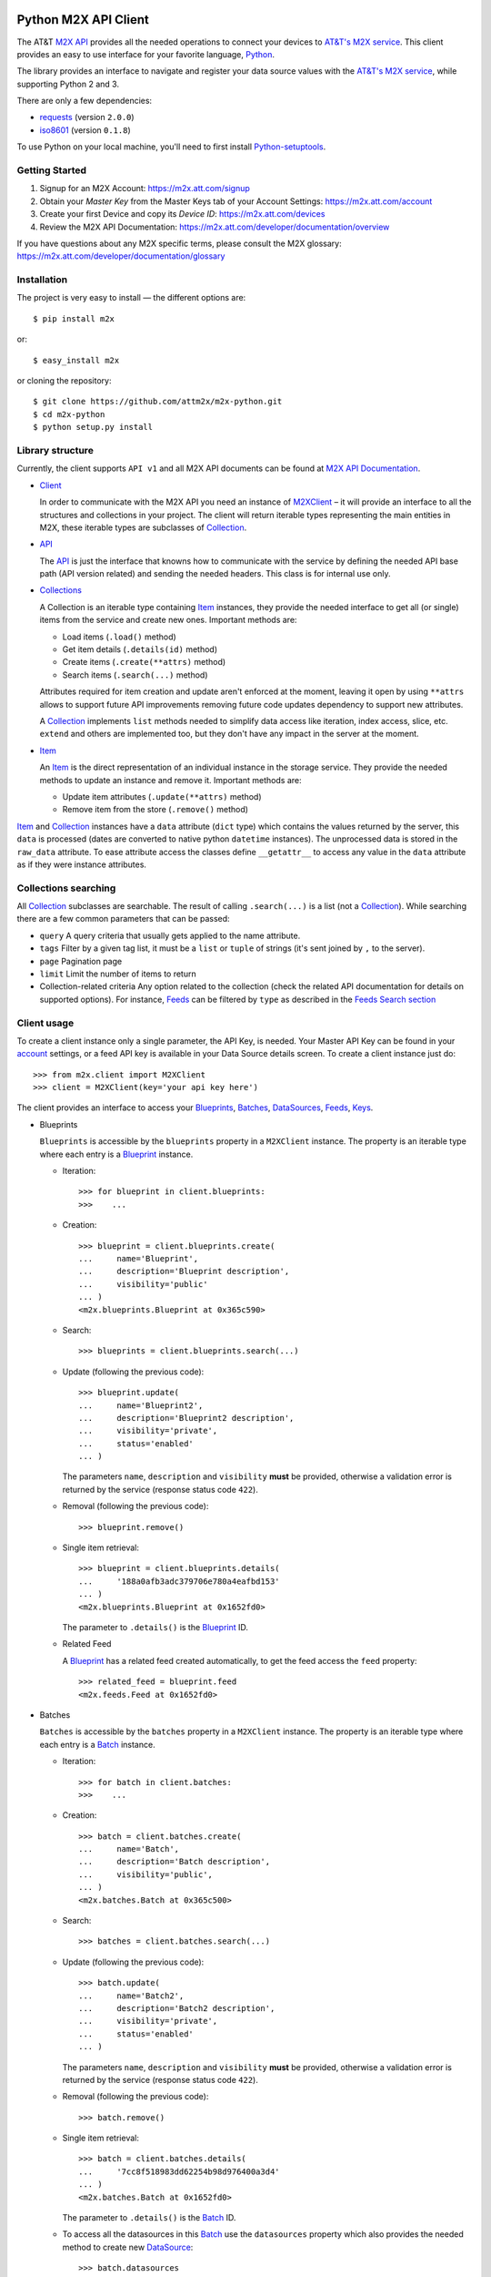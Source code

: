 Python M2X API Client
=====================

The AT&T `M2X API`_ provides all the needed operations to connect your devices to `AT&T's
M2X service`_. This client provides an easy to use interface for
your favorite language, `Python`_.

The library provides an interface to navigate and register your
data source values with the `AT&T's M2X service`_, while supporting Python 2 and
3. 

There are only a few dependencies:

* requests_ (version ``2.0.0``)
* iso8601_ (version ``0.1.8``)

To use Python on your local machine, you'll need to first install Python-setuptools_. 

Getting Started
------------
1. Signup for an M2X Account: https://m2x.att.com/signup
2. Obtain your *Master Key* from the Master Keys tab of your Account Settings: https://m2x.att.com/account
3. Create your first Device and copy its *Device ID*: https://m2x.att.com/devices
4. Review the M2X API Documentation: https://m2x.att.com/developer/documentation/overview

If you have questions about any M2X specific terms, please consult the M2X glossary: https://m2x.att.com/developer/documentation/glossary


Installation
------------

The project is very easy to install — the different options are::

    $ pip install m2x

or::

    $ easy_install m2x

or cloning the repository::

    $ git clone https://github.com/attm2x/m2x-python.git
    $ cd m2x-python
    $ python setup.py install


Library structure
-----------------

Currently, the client supports ``API v1`` and all M2X API documents can be found at
`M2X API Documentation`_.

* Client_

  In order to communicate with the M2X API you need an instance of `M2XClient`_ – it
  will provide an interface to all the structures and collections in your
  project. The client will return iterable types representing the main entities
  in M2X, these iterable types are subclasses of Collection_.

* API_

  The API_ is just the interface that knowns how to communicate with the service
  by defining the needed API base path (API version related) and sending the
  needed headers. This class is for internal use only.

* Collections_

  A Collection is an iterable type containing Item_ instances, they provide
  the needed interface to get all (or single) items from the service and create
  new ones. Important methods are:

  - Load items (``.load()`` method)
  - Get item details (``.details(id)`` method)
  - Create items (``.create(**attrs)`` method)
  - Search items (``.search(...)`` method)

  Attributes required for item creation and update aren't enforced at the
  moment, leaving it open by using ``**attrs`` allows to support future API
  improvements removing future code updates dependency to support new
  attributes.

  A Collection_ implements ``list`` methods needed to simplify data access like
  iteration, index access, slice, etc. ``extend`` and others are implemented
  too, but they don't have any impact in the server at the moment.

* Item_

  An Item_ is the direct representation of an individual instance in the
  storage service. They provide the needed methods to update an instance and
  remove it. Important methods are:

  - Update item attributes (``.update(**attrs)`` method)
  - Remove item from the store (``.remove()`` method)

Item_ and Collection_ instances have a ``data`` attribute (``dict`` type) which
contains the values returned by the server, this ``data`` is processed (dates
are converted to native python ``datetime`` instances). The unprocessed data is
stored in the ``raw_data`` attribute. To ease attribute access the classes
define ``__getattr__`` to access any value in the ``data`` attribute as if they
were instance attributes.


Collections searching
---------------------

All Collection_ subclasses are searchable. The result of calling ``.search(...)``
is a list (not a Collection_). While searching there are a few common
parameters that can be passed:

* ``query``
  A query criteria that usually gets applied to the name attribute.

* ``tags``
  Filter by a given tag list, it must be a ``list`` or ``tuple`` of strings
  (it's sent joined by ``,`` to the server).

* ``page``
  Pagination page

* ``limit``
  Limit the number of items to return

* Collection-related criteria
  Any option related to the collection (check the related API documentation for
  details on supported options). For instance, Feeds_ can be filtered by
  ``type`` as described in the `Feeds Search section`_


Client usage
------------

To create a client instance only a single parameter, the API Key, is needed.
Your Master API Key can be found in your account_ settings, or a feed API key
is available in your Data Source details screen. To create a client instance
just do::

    >>> from m2x.client import M2XClient
    >>> client = M2XClient(key='your api key here')

The client provides an interface to access your Blueprints_, Batches_,
DataSources_, Feeds_, Keys_.

* Blueprints

  ``Blueprints`` is accessible by the ``blueprints`` property in a ``M2XClient``
  instance. The property is an iterable type where each entry is a Blueprint_
  instance.

  - Iteration::

        >>> for blueprint in client.blueprints:
        >>>    ...

  - Creation::

        >>> blueprint = client.blueprints.create(
        ...     name='Blueprint',
        ...     description='Blueprint description',
        ...     visibility='public'
        ... )
        <m2x.blueprints.Blueprint at 0x365c590>

  - Search::

        >>> blueprints = client.blueprints.search(...)

  - Update (following the previous code)::

        >>> blueprint.update(
        ...     name='Blueprint2',
        ...     description='Blueprint2 description',
        ...     visibility='private',
        ...     status='enabled'
        ... )

    The parameters ``name``, ``description`` and ``visibility`` **must** be
    provided, otherwise a validation error is returned by the service (response
    status code ``422``).

  - Removal (following the previous code)::

        >>> blueprint.remove()

  - Single item retrieval::

        >>> blueprint = client.blueprints.details(
        ...     '188a0afb3adc379706e780a4eafbd153'
        ... )
        <m2x.blueprints.Blueprint at 0x1652fd0>

    The parameter to ``.details()`` is the Blueprint_ ID.

  - Related Feed

    A Blueprint_ has a related feed created automatically, to get the feed
    access the ``feed`` property::

        >>> related_feed = blueprint.feed
        <m2x.feeds.Feed at 0x1652fd0>

* Batches

  ``Batches`` is accessible by the ``batches`` property in a ``M2XClient``
  instance. The property is an iterable type where each entry is a Batch_
  instance.

  - Iteration::

        >>> for batch in client.batches:
        >>>    ...

  - Creation::

        >>> batch = client.batches.create(
        ...     name='Batch',
        ...     description='Batch description',
        ...     visibility='public',
        ... )
        <m2x.batches.Batch at 0x365c500>

  - Search::

        >>> batches = client.batches.search(...)

  - Update (following the previous code)::

        >>> batch.update(
        ...     name='Batch2',
        ...     description='Batch2 description',
        ...     visibility='private',
        ...     status='enabled'
        ... )

    The parameters ``name``, ``description`` and ``visibility`` **must** be
    provided, otherwise a validation error is returned by the service (response
    status code ``422``).

  - Removal (following the previous code)::

        >>> batch.remove()

  - Single item retrieval::

        >>> batch = client.batches.details(
        ...     '7cc8f518983dd62254b98d976400a3d4'
        ... )
        <m2x.batches.Batch at 0x1652fd0>

    The parameter to ``.details()`` is the Batch_ ID.

  - To access all the datasources in this Batch_ use the ``datasources``
    property which also provides the needed method to create new DataSource_::

        >>> batch.datasources
        [<m2x.datasources.DataSource at 0x2674b10>]
        >>> batch.datasources.create(serial='abc123')
        [<m2x.datasources.DataSource at 0x2674b10>, <m2x.datasources.DataSource at 0x2674d50>]

  - Related Feed

    A Batch_ has a related feed created automatically, to get the feed access
    the ``feed`` property::

        >>> related_feed = batch.feed
        <m2x.feeds.Feed at 0x1652fd0>

* DataSources

  ``DataSources`` is accessible by the ``datasources`` property in a
  ``M2XClient`` instance. The property is an iterable type where each entry is
  a DataSource_ instance.

  - Iteration::

        >>> for datasource in client.datasources:
        >>>    ...

  - Creation::

        >>> datasource = client.datasources.create(
        ...     name='Datasource',
        ...     description='Datasource description',
        ...     visibility='public',
        ... )
        <m2x.datasources.DataSource at 0x365c500>

  - Search::

        >>> datasources = client.datasources.search(...)

  - Update (following the previous code)::

        >>> datasource.update(
        ...     name='Datasource2',
        ...     description='Datasource2 description',
        ...     visibility='private',
        ...     status='enabled'
        ... )

    The parameters ``name``, ``description`` and ``visibility`` **must** be
    provided, otherwise a validation error is returned by the service (response
    status code ``422``).

  - Removal (following the previous code)::

        >>> datasource.remove()

  - Single item retrieval::

        >>> datasource = client.datasources.details(
        ...     '61179472a42583cffc889478010a092a'
        ... )
        <m2x.datasources.DataSource at 0x1652fd0>

    The parameter to ``.details()`` is the DataSource_ ID.

  - Related Feed

    A DataSource_ has a related feed created automatically, to get the feed
    access the ``feed`` property::

        >>> related_feed = datasource.feed
        <m2x.feeds.Feed at 0x1652fd0>

* Keys

  ``Keys`` is accessible by the ``keys`` property in a ``M2XClient`` instance.
  The property is an iterable type where each entry is a Key_ instance.

  - Iteration::

        >>> for key in client.keys
        >>>    ...

  - Creation::

        >>> key = client.keys.create(
        ...     name='Key',
        ...     permissions=['DELETE', 'GET', 'POST', 'PUT']
        ... )
        <m2x.keys.Key at 0x365c500>

  - Search:

    Keys_ don't support searching, but the method is left implemented in
    case it's supported in the future. Calling search will return all the keys.

  - Update (following the previous code)::

        >>> key.update(
        ...     name='Key2',
        ...     permissions=['GET', 'POST', 'PUT']
        ... )

    The parameters ``name`` and ``permissions`` **must** be provided, otherwise
    a validation error is returned by the service (response status code ``422``).

  - Removal (following the previous code)::

        >>> key.remove()

  - Single item retrieval::

        >>> key = client.keys.details(
        ...     '61179472a42583cffc889478010a092a'
        ... )
        <m2x.keys.Key at 0x1652fd0>

    The parameter to ``.details()`` is the Key_ ``key``.

  Feed keys are documented below.


* Feeds

  ``Feeds`` is accessible by the ``feeds`` property in a ``M2XClient`` instance.
  The property is an iterable type where each entry is a Feed_ instance.

  Feeds creation is done when creating a DataSource_, Blueprint_ or Batch_.
  Update and removal is not supported by the cloud API.

  - Iteration::

        >>> for feed in client.feeds
        >>>    ...

  - Single item retrieval::

        >>> feed = client.feeds.details(
        ...     '0e545075fd71aaabf5e85bfb502ea35a'
        ... )
        <m2x.feeds.Feed at 0x1652fd0>

    The parameter to ``.details()`` is the Feed_ ``id``.

  - Search::

        >>> feeds = client.feeds.search(...)

    Feeds_ can be filtered by ``type`` by doing::

        >>> feeds = client.feeds.search(type='blueprint')

    The available options are ``blueprint``, ``batch`` and ``datasource``.

    It's also possible to filter by ``latitude``, ``longitude``, ``distance``
    specified in ``distance_unit`` (either ``mi``, ``miles`` or ``km``).

  - Feed location

    Location information can be retrieved by doing::

        >>> feed.location
        <m2x.feeds.Location at 0x18f86d0>

    Location can be updated by doing::

        >>> feed.location.update(
        ...     elevation=0,
        ...     longitude=-56.0,
        ...     latitude=-34.0
        ... )
        <m2x.feeds.Location at 0x18f86d0>

    Location removal is not supported.

  - Feed keys

    The keys related to the current feed can be retrieved with::

        >>> feed.keys
        [<m2x.keys.Key at 0x1cbac10>]

    Key methods documented above apply to these keys too.

  - Feed logs

    Get feed logs with::

        >>> feed.logs
        [<m2x.feeds.Log at 0x1bb1d50>, <m2x.feeds.Log at 0x1b94b10>, ...]

    Logs access is just read-only.

  - Feed streams

    Streams are accessible by the ``streams`` property in the Feed_, to get
    them::

        >>> feed.streams
        [<m2x.streams.Stream at 0x2c39a90>, <m2x.streams.Stream at 0x2c39a10>]

    New streams can be created, the only required argument is the stream name::

        >>> stream = feed.streams.create('Stream')
        <m2x.streams.Stream at 0x2c39a90>

    An stream can be removed too::

        >>> stream.remove()

    Or updated::

        >>> stream.update(unit={'label': 'Celsius', 'symbol': 'C'})

  - Feed values

    It's possible to register a multiple values in multiple streams directly
    from the feed::

        >>> feed.streams.create('foo')
        >>> feed.streams.create('bar')
        >>> feed.add_values({'foo': [{'value': 10}, {'value': 20}],
                             'bar': [{'value': 100}, {'value': 200}]})

    As the example shows, the parameter needed is a ``dict`` where the keys are
    the stream names and the values are the desired values to store in M2X. The
    values list can follow the same syntax defined below in
    ``stream.values.add_values()``.

* Values

  Given a data stream, values can be inspected and new added easily using the
  ``values`` collection in the stream instance::

      >>> stream.values
      [<m2x.values.Value at 0x2cd8e90>, <m2x.values.Value at 0x2cd8ed0>, ...]

  Each entry is a Value_ instance, the ``at`` attribute contains the date-time
  for the given value, while ``value`` contains the value itself. Entries are
  sorted by ``at`` in ascending order.

  Values cannot be updated or removed at the moment.

  New values can be created in several ways using ``stream.values.add_value()``::

    >>> stream.values.add_value(10)
    <m2x.values.Value at 0x2c39b10>

    >>> now = datetime.datetime.now()
    >>> stream.values.add_value(10, now)
    <m2x.values.Value at 0x2c39b10>

  Or ``stream.values.add_values()``::

    >>> now = datetime.datetime.now()
    >>> stream.values.add_values(10, (20,), (now, 30), {'value': 40},
    ...                          {'value': 50, 'at': now})
    <m2x.values.Value at 0x2c39b10>

  Also searched by date, but there's a helper for that already::

    >>> stream.values.by_date(start=..., end=..., limit=...)

  All parameters are optional. ``start`` and ``end`` must be a ``date`` or
  ``datetime`` instance (any string format supported by iso8601_ module also
  work). ``limit`` must be an ``int`` and it will limit the result count to
  that value.


Lets build a RandomNumberGenerator Data Source
----------------------------------------------

Lets build a python random number generator data source using the API
described above.

First import everything::

    >>> import random
    >>> from m2x.client import M2XClient

Create a client instance::

    >>> client = M2XClient(key='288b375565d3402a8b6bd8c343e9fcad')

Now create a batch for the values::

    >>> batch = client.batches.create(
    ...     name='RNG Batch Example',
    ...     description='Batch for RandomNumberGenerator example',
    ...     visibility='public'
    ... )

And add a datasource and grab the related feed::

    >>> datasource = batch.datasources.create(serial='rng')
    >>> feed = datasource.feed

Create a data stream in the feed::

    >>> stream = feed.streams.create(name='example')

And now it's time to register some values in the stream::

    >>> for x in range(10):
    ...    stream.values.add_value(random.randint(0, 100))

Lets add some more values::

    >>> stream.values.add_values(*[random.randint(0, 100) for _ in range(10)])
    [<m2x.values.Value at 0x2cd8a90>, <m2x.values.Value at 0x2cd8ad0>, ...]

Lest add even more values::

    >>> feed.add_values({
    ...    'example': [random.randint(0, 100) for _ in range(10)]
    ... })

Lets print the values::

    >>> for val in stream.values:
    ...    print '{0} - {1}'.format(val.at.strftime('%Y-%m-%d %H:%M:%S'),
    ...                             val.value)


License
=======

This library is released under the MIT license. See ``LICENSE`` for the terms.

.. _M2X API: https://m2x.att.com/developer/documentation/overview
.. _AT&T's M2X service: https://m2x.att.com/
.. _Python: https://www.python.org
.. _M2X API Documentation: https://m2x.att.com/developer/documentation/overview
.. _requests: http://www.python-requests.org
.. _iso8601: https://pypi.python.org/pypi/iso8601
.. _Client: https://github.com/citrusbyte/m2x-python/blob/master/m2x/client.py#L10
.. _API: https://github.com/citrusbyte/m2x-python/blob/master/m2x/api.py#L9
.. _M2XClient: https://github.com/citrusbyte/m2x-python/blob/master/m2x/client.py#L10
.. _account: https://m2x.att.com/account
.. _Blueprints: https://m2x.att.com/developer/documentation/datasource#List-Blueprints
.. _Blueprint: https://github.com/citrusbyte/m2x-python/blob/master/m2x/blueprints.py#L4
.. _Batches: https://m2x.att.com/developer/documentation/datasource#List-Batches
.. _Batch: https://github.com/citrusbyte/m2x-python/blob/master/m2x/batches.py#L4
.. _DataSources: https://m2x.att.com/developer/documentation/datasource#List-Data-Sources
.. _DataSource: https://github.com/citrusbyte/m2x-python/blob/master/m2x/datasources.py#L4
.. _Feeds: https://m2x.att.com/developer/documentation/feed
.. _Feed: https://github.com/citrusbyte/m2x-python/blob/master/m2x/feeds.py#L21
.. _Keys: https://m2x.att.com/developer/documentation/keys
.. _Key: https://github.com/citrusbyte/m2x-python/blob/master/m2x/keys.py#L4
.. _Collection: https://github.com/citrusbyte/m2x-python/blob/master/m2x/resource.py#L91
.. _Collections: https://github.com/citrusbyte/m2x-python/blob/master/m2x/resource.py#L91
.. _Item: https://github.com/citrusbyte/m2x-python/blob/master/m2x/resource.py#L81
.. _Value: https://github.com/citrusbyte/m2x-python/blob/master/m2x/values.py#L8
.. _Feeds Search section: http://m2x.att.citrusbyte.com/developer/documentation/feed#List-Search-Feeds
.. _Python-setuptools: https://pypi.python.org/pypi/setuptools#installation-instructions
